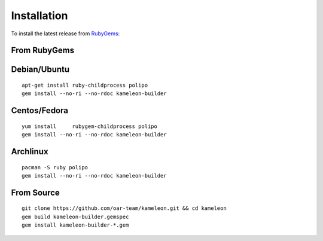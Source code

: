 .. _`installation`:

------------
Installation
------------

To install the latest release from `RubyGems`_:

.. _RubyGems: https://rubygems.org/gems/kameleon-builder

From RubyGems
-------------

Debian/Ubuntu
-------------

::

    apt-get install ruby-childprocess polipo
    gem install --no-ri --no-rdoc kameleon-builder

Centos/Fedora
-------------

::

    yum install     rubygem-childprocess polipo
    gem install --no-ri --no-rdoc kameleon-builder


Archlinux
---------

::

    pacman -S ruby polipo
    gem install --no-ri --no-rdoc kameleon-builder


From Source
-----------

::

    git clone https://github.com/oar-team/kameleon.git && cd kameleon
    gem build kameleon-builder.gemspec
    gem install kameleon-builder-*.gem
